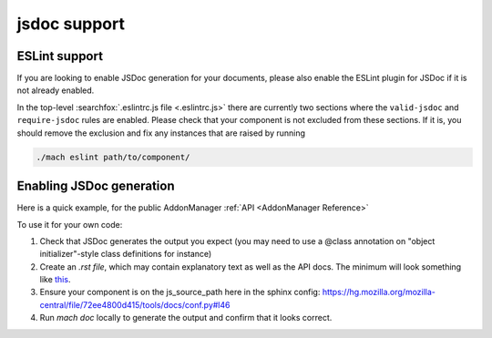 jsdoc support
=============

ESLint support
--------------

If you are looking to enable JSDoc generation for your documents, please also
enable the ESLint plugin for JSDoc if it is not already enabled.

In the top-level :searchfox:`.eslintrc.js file <.eslintrc.js>` there are currently
two sections where the ``valid-jsdoc`` and ``require-jsdoc`` rules are enabled.
Please check that your component is not excluded from these sections. If it is,
you should remove the exclusion and fix any instances that are raised by running

.. code-block:: shell

    ./mach eslint path/to/component/


Enabling JSDoc generation
-------------------------

Here is a quick example, for the public AddonManager :ref:`API <AddonManager Reference>`

To use it for your own code:

#. Check that JSDoc generates the output you expect (you may need to use a @class annotation on "object initializer"-style class definitions for instance)

#. Create an `.rst file`, which may contain explanatory text as well as the API docs. The minimum will look something like
   `this <https://firefox-source-docs.mozilla.org/_sources/toolkit/mozapps/extensions/addon-manager/AddonManager.rst.txt>`__.

#. Ensure your component is on the js_source_path here in the sphinx
   config: https://hg.mozilla.org/mozilla-central/file/72ee4800d415/tools/docs/conf.py#l46

#. Run `mach doc` locally to generate the output and confirm that it looks correct.
